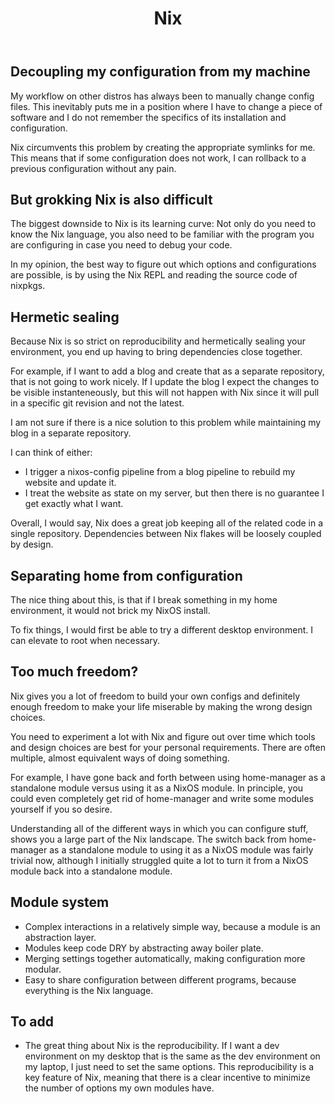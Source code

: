 #+title: Nix

** Decoupling my configuration from my machine

My workflow on other distros has always been to manually change config files. This inevitably puts me in a position where I have to change a piece of software and I do not remember the specifics of its installation and configuration.

Nix circumvents this problem by creating the appropriate symlinks for me. This means that if some configuration does not work, I can rollback to a previous configuration without any pain.

** But grokking Nix is also difficult

The biggest downside to Nix is its learning curve: Not only do you need to know the Nix language, you also need to be familiar with the program you are configuring in case you need to debug your code.

In my opinion, the best way to figure out which options and configurations are possible, is by using the Nix REPL and reading the source code of nixpkgs.

** Hermetic sealing

Because Nix is so strict on reproducibility and hermetically sealing your environment, you end up having to bring dependencies close together.

For example, if I want to add a blog and create that as a separate repository, that is not going to work nicely. If I update the blog I expect the changes to be visible instanteneously, but this will not happen with Nix since it will pull in a specific git revision and not the latest.

I am not sure if there is a nice solution to this problem while maintaining my blog in a separate repository.

I can think of either:
- I trigger a nixos-config pipeline from a blog pipeline to rebuild my website and update it.
- I treat the website as state on my server, but then there is no guarantee I get exactly what I want.

Overall, I would say, Nix does a great job keeping all of the related code in a single repository. Dependencies between Nix flakes will be loosely coupled by design.

** Separating home from configuration

The nice thing about this, is that if I break something in my home environment, it would not brick my NixOS install.

To fix things, I would first be able to try a different desktop environment. I can elevate to root when necessary.

** Too much freedom?

Nix gives you a lot of freedom to build your own configs and definitely enough freedom to make your life miserable by making the wrong design choices.

You need to experiment a lot with Nix and figure out over time which tools and design choices are best for your personal requirements. There are often multiple, almost equivalent ways of doing something.

For example, I have gone back and forth between using home-manager as a standalone module versus using it as a NixOS module. In principle, you could even completely get rid of home-manager and write some modules yourself if you so desire.

Understanding all of the different ways in which you can configure stuff, shows you a large part of the Nix landscape. The switch back from home-manager as a standalone module to using it as a NixOS module was fairly trivial now, although I initially struggled quite a lot to turn it from a NixOS module back into a standalone module.

** Module system

- Complex interactions in a relatively simple way, because a module is an abstraction layer.
- Modules keep code DRY by abstracting away boiler plate.
- Merging settings together automatically, making configuration more modular.
- Easy to share configuration between different programs, because everything is the Nix language.

** To add

- The great thing about Nix is the reproducibility. If I want a dev environment on my desktop that is the same as the dev environment on my laptop, I just need to set the same options. This reproducibility is a key feature of Nix, meaning that there is a clear incentive to minimize the number of options my own modules have.

